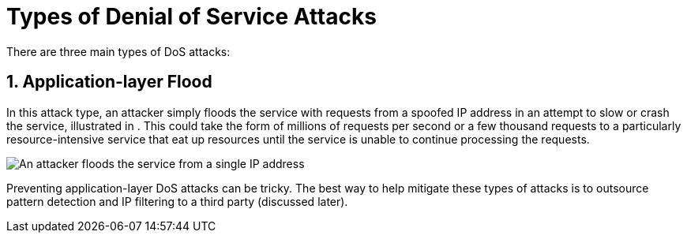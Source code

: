 = Types of Denial of Service Attacks

There are three main types of DoS attacks:

== 1. Application-layer Flood

In this attack type, an attacker simply floods the service with requests from a spoofed IP address in an attempt to slow or crash the service, illustrated in .
This could take the form of millions of requests per second or a few thousand requests to a particularly resource-intensive service that eat up resources until the service is unable to continue processing the requests.

image::https://developer.okta.com/img/books/api-security/dos/images/attack.png["An attacker floods the service from a single IP address"]

Preventing application-layer DoS attacks can be tricky. The best way to help mitigate these types of attacks is to outsource pattern detection and IP filtering to a third party (discussed later).
